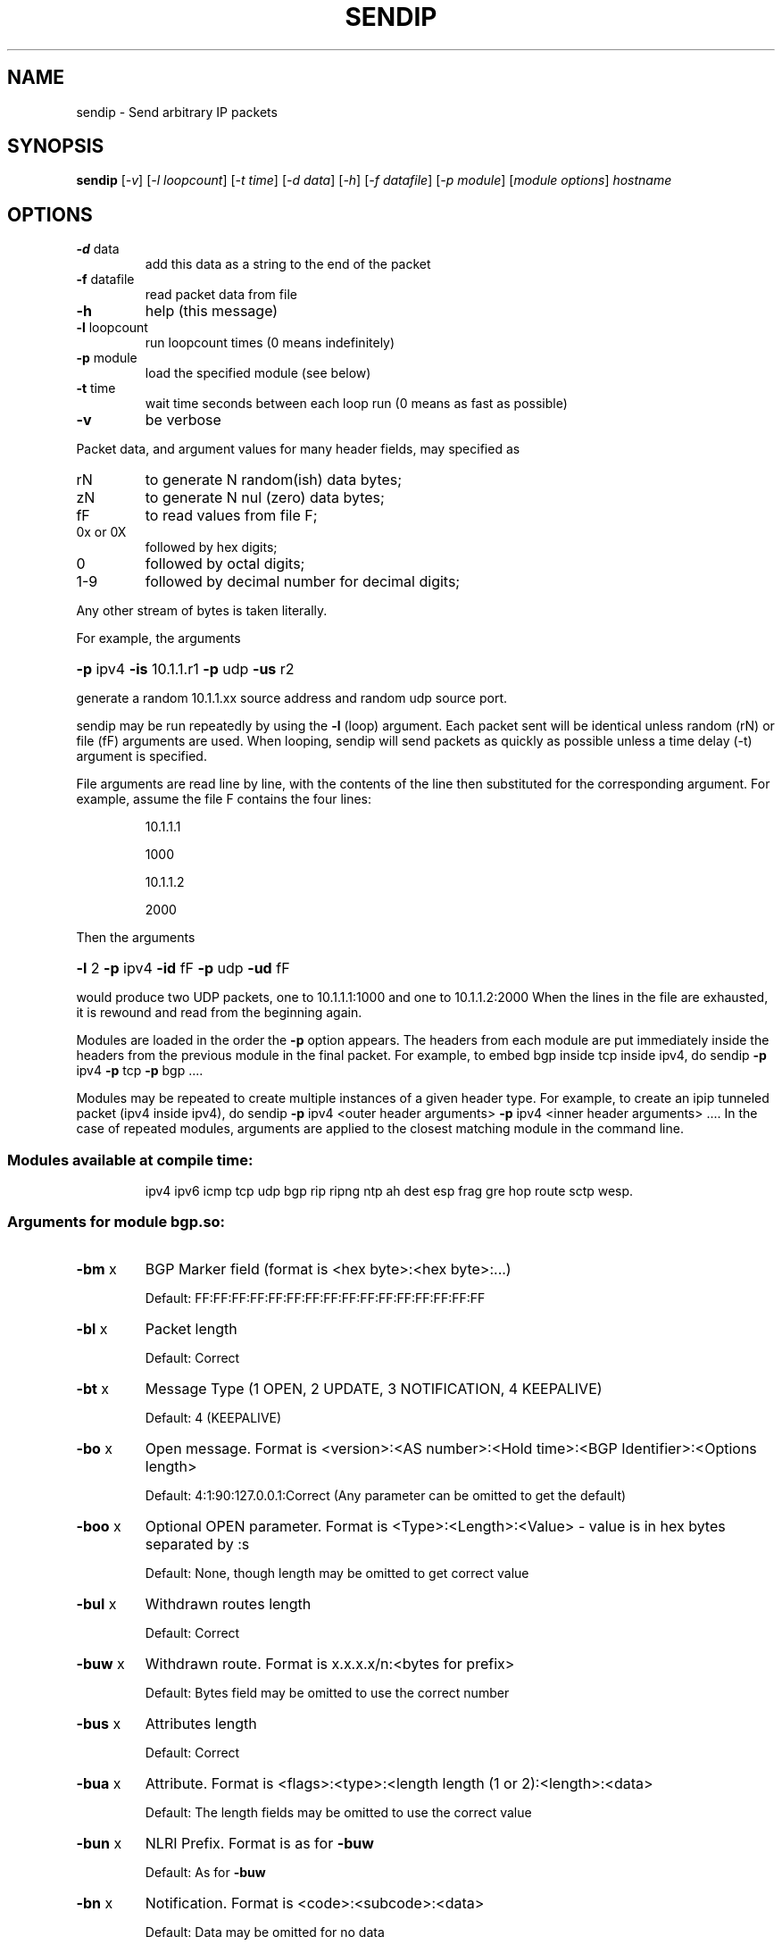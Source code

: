 .\" DO NOT MODIFY THIS FILE!  It was generated by help2man 2.5-mec-3-sendip.
.TH SENDIP "1" "February 2015" "sendip 2.5-mec-3" FSF
.SH NAME
sendip \- Send arbitrary IP packets
.SH SYNOPSIS
.B sendip
[\fI-v\fR] [\fI-l loopcount\fR] [\fI-t time\fR] [\fI-d data\fR] [\fI-h\fR] [\fI-f datafile\fR] [\fI-p module\fR] [\fImodule options\fR] \fIhostname\fR
.SH OPTIONS
.TP
\fB\-d\fR data
add this data as a string to the end of the packet
.TP
\fB\-f\fR datafile
read packet data from file
.TP
\fB\-h\fR
help (this message)
.TP
\fB\-l\fR loopcount
run loopcount times (0 means indefinitely)
.TP
\fB\-p\fR module
load the specified module (see below)
.TP
\fB\-t\fR time
wait time seconds between each loop run (0 means as fast as possible)
.TP
\fB\-v\fR
be verbose
.PP
Packet data, and argument values for many header fields, may
specified as
.TP
rN
to generate N random(ish) data bytes;
.TP
zN
to generate N nul (zero) data bytes;
.TP
fF
to read values from file F;
.TP
0x or 0X
followed by hex digits;
.TP
0
followed by octal digits;
.TP
1-9
followed by decimal number for decimal digits;
.PP
Any other stream of bytes is taken literally.
.PP
For example, the arguments
.HP
\fB\-p\fR ipv4 \fB\-is\fR 10.1.1.r1 \fB\-p\fR udp \fB\-us\fR r2
.PP
generate a random 10.1.1.xx source address and random udp source port.
.PP
sendip may be run repeatedly by using the \fB\-l\fR (loop) argument.
Each packet sent will be identical unless random (rN) or
file (fF) arguments are used.
When looping, sendip will send packets as quickly as possible
unless a time delay (-t) argument is specified.
.PP
File arguments are read line by line, with the contents of
the line then substituted for the corresponding argument.
For example, assume the file F contains the four lines:
.IP
10.1.1.1
.IP
1000
.IP
10.1.1.2
.IP
2000
.PP
Then the arguments
.HP
\fB\-l\fR 2 \fB\-p\fR ipv4 \fB\-id\fR fF \fB\-p\fR udp \fB\-ud\fR fF
.PP
would produce two UDP packets, one to 10.1.1.1:1000 and
one to 10.1.1.2:2000
When the lines in the file are exhausted, it is rewound
and read from the beginning again.
.PP
Modules are loaded in the order the \fB\-p\fR option appears.  The headers from
each module are put immediately inside the headers from the previous module in
the final packet.  For example, to embed bgp inside tcp inside ipv4, do
sendip \fB\-p\fR ipv4 \fB\-p\fR tcp \fB\-p\fR bgp ....
.PP
Modules may be repeated to create multiple instances of a given header
type. For example, to create an ipip tunneled packet (ipv4 inside ipv4), do
sendip \fB\-p\fR ipv4 <outer header arguments> \fB\-p\fR ipv4 <inner header arguments> ....
In the case of repeated modules, arguments are applied to the closest matching
module in the command line.
.SS "Modules available at compile time:"
.IP
ipv4 ipv6 icmp tcp udp bgp rip ripng ntp
ah dest esp frag gre hop route sctp wesp.
.SS "Arguments for module bgp.so:"
.TP
\fB\-bm\fR x
BGP Marker field (format is <hex byte>:<hex byte>:...)
.IP
Default: FF:FF:FF:FF:FF:FF:FF:FF:FF:FF:FF:FF:FF:FF:FF:FF
.TP
\fB\-bl\fR x
Packet length
.IP
Default: Correct
.TP
\fB\-bt\fR x
Message Type (1 OPEN, 2 UPDATE, 3 NOTIFICATION, 4 KEEPALIVE)
.IP
Default: 4 (KEEPALIVE)
.TP
\fB\-bo\fR x
Open message.  Format is <version>:<AS number>:<Hold time>:<BGP Identifier>:<Options length>
.IP
Default: 4:1:90:127.0.0.1:Correct (Any parameter can be omitted to get the default)
.TP
\fB\-boo\fR x
Optional OPEN parameter.  Format is <Type>:<Length>:<Value> - value is in hex bytes separated by :s
.IP
Default: None, though length may be omitted to get correct value
.TP
\fB\-bul\fR x
Withdrawn routes length
.IP
Default: Correct
.TP
\fB\-buw\fR x
Withdrawn route.  Format is x.x.x.x/n:<bytes for prefix>
.IP
Default: Bytes field may be omitted to use the correct number
.TP
\fB\-bus\fR x
Attributes length
.IP
Default: Correct
.TP
\fB\-bua\fR x
Attribute.  Format is <flags>:<type>:<length length (1 or 2):<length>:<data>
.IP
Default: The length fields may be omitted to use the correct value
.TP
\fB\-bun\fR x
NLRI Prefix.  Format is as for \fB\-buw\fR
.IP
Default: As for \fB\-buw\fR
.TP
\fB\-bn\fR x
Notification.  Format is <code>:<subcode>:<data>
.IP
Default: Data may be omitted for no data
.SS "Arguments for module icmp.so:"
.TP
\fB\-ct\fR x
ICMP message type
.IP
Default: ICMP_ECHO (8), or ICMP6_ECHO_REQUEST (128) if embedded in an IPv6 packet
.TP
\fB\-cd\fR x
ICMP code
.IP
Default: 0
.TP
\fB\-cc\fR x
ICMP checksum
.IP
Default: Correct
.SS "Arguments for module ipv4.so:"
.TP
\fB\-is\fR x
Source IP address (see README)
.IP
Default: 127.0.0.1
.TP
\fB\-id\fR x
Destination IP address
.IP
Default: Correct
.TP
\fB\-ih\fR x
IP header length (see README)
.IP
Default: Correct
.TP
\fB\-iv\fR x
IP version (you almost definitely don't want to change this)
.IP
Default: 4
.TP
\fB\-iy\fR x
IP type of service
.IP
Default: 0
.TP
\fB\-il\fR x
Total IP packet length (see README)
.IP
Default: Correct
.TP
\fB\-ii\fR x
IP packet ID (see README)
.IP
Default: Random
.TP
\fB\-ifr\fR x
IP reserved flag (see README)
.IP
Default: 0 (options are 0,1,r)
.TP
\fB\-ifd\fR x
IP don't fragment flag (see README)
.IP
Default: 0 (options are 0,1,r)
.TP
\fB\-ifm\fR x
IP more fragments flag (see README)
.IP
Default: 0 (options are 0,1,r)
.TP
\fB\-if\fR x
IP fragment offset
.IP
Default: 0
.TP
\fB\-it\fR x
IP time to live
.IP
Default: 255
.TP
\fB\-ip\fR x
IP protocol
.IP
Default: Correct, or set by underlying protocol
.TP
\fB\-ic\fR x
IP checksum (see README)
.IP
Default: Correct
.TP
\fB\-ionum\fR x
IP option as string of hex bytes (length is always correct)
.IP
Default: (no options)
.TP
\fB\-ioeol\fR
IP option: end of list
.TP
\fB\-ionop\fR
IP option: no-op
.TP
\fB\-iorr\fR x
IP option: record route. Format: pointer:addr1:addr2:...
.TP
\fB\-iots\fR x
IP option: timestamp. Format: pointer:overflow:flag:(ip1:)ts1:(ip2:)ts2:...
.TP
\fB\-iolsr\fR x
IP option: loose source route. Format: pointer:addr1:addr2:...
.TP
\fB\-iosid\fR x
IP option: stream identifier
.TP
\fB\-iossr\fR x
IP option: strict source route. Format: pointer:addr1:addr2:...
.SS "Arguments for module ipv6.so:"
.TP
\fB\-6f\fR x
IPv6 flow ID
.IP
Default: 32
.TP
\fB\-6t\fR x
IPv6 traffic class
.IP
Default: 0
.TP
\fB\-6v\fR x
IP version (you probably don't want to change this)
.TP
\fB\-6p\fR x
IPv6 priority
.IP
Default: 0
.TP
\fB\-6l\fR x
IPv6 payload length
.IP
Default: Correct
.TP
\fB\-6h\fR x
IPv6 hop limit
.IP
Default: 32
.TP
\fB\-6n\fR x
IPv6 next header
.IP
Default: Correct
.TP
\fB\-6s\fR x
IPv6 source address
.IP
Default: ::1
.TP
\fB\-6d\fR x
IPv6 destination address
.IP
Default: Correct
.SS "Arguments for module ntp.so:"
.TP
\fB\-nl\fR x
NTP Leap Indicator
.IP
Default: 00 (no warning)
.TP
\fB\-ns\fR x
NTP status
.IP
Default: 0 (clock operating OK)
.TP
\fB\-nt\fR x
NTP type
.IP
Default: 0 (unspecified)
.TP
\fB\-np\fR x
NTP precision
.IP
Default: 0
.TP
\fB\-ne\fR x
NTP estimated error
.IP
Default: 0.0
.TP
\fB\-nd\fR x
NTP estimated drift rate
.IP
Default: 0.0
.TP
\fB\-nr\fR x
NTP reference clock ID (string or IP or number)
.IP
Default: 0
.TP
\fB\-nf\fR x
NTP reference timestamp
.IP
Default: 0.0
.TP
\fB\-no\fR x
NTP originate timestamp
.IP
Default: 0.0
.TP
\fB\-na\fR x
NTP arrival (receive) timestamp
.IP
Default: 0.0
.TP
\fB\-nx\fR x
NTP xmit (transmit) timestamp
.IP
Default: 0.0
.SS "Arguments for module rip.so:"
.TP
\fB\-rv\fR x
RIP version
.IP
Default: 2
.TP
\fB\-rc\fR x
RIP command (1=request, 2=response, 3=traceon (obsolete), 4=traceoff (obsolete), 5=poll (undocumented), 6=poll entry (undocumented)
.IP
Default: 1
.TP
\fB\-re\fR x
Add a RIP entry.  Format is: Address family:route tag:address:subnet mask:next hop:metric
.IP
Default: 2:0:0.0.0.0:255.255.255.0:0.0.0.0:16, any option my be left out to use the default
.TP
\fB\-ra\fR x
RIP authenticate packet, argument is the password; do not use any other RIP options on this RIP header
.TP
\fB\-rd\fR
RIP default request - get router's entire routing table; do not use any other RIP options on this RIP header
.SS "Arguments for module ripng.so:"
.TP
\fB\-Rv\fR x
RIPng version
.IP
Default: 1
.TP
\fB\-Rc\fR x
RIPng command (1=request, 2=response)
.IP
Default: 1
.TP
\fB\-Rr\fR x
RIPng reserved field (should be 0)
.IP
Default: 0
.TP
\fB\-Re\fR x
Add a RIPng entry.  Format is: Address/route tag/address/len/metric
.IP
Default: ::/0/128/1, any option my be left out to use the default
.TP
\fB\-Rd\fR
RIPng default request - get router's entire routing table; do not use any other RIPng options on this RIPng header
.SS "Arguments for module tcp.so:"
.TP
\fB\-ts\fR x
TCP source port
.IP
Default: 0
.TP
\fB\-td\fR x
TCP destination port
.IP
Default: 0
.TP
\fB\-tn\fR x
TCP sequence number
.IP
Default: Random
.TP
\fB\-ta\fR x
TCP ack number
.IP
Default: 0
.TP
\fB\-tt\fR x
TCP data offset
.IP
Default: Correct
.TP
\fB\-tr\fR x
TCP header reserved field EXCLUDING ECN and CWR bits
.IP
Default: 0
.TP
\fB\-tfe\fR x
TCP ECN bit (rfc2481)
.IP
Default: 0 (options are 0,1,r)
.TP
\fB\-tfc\fR x
TCP CWR bit (rfc2481)
.IP
Default: 0 (options are 0,1,r)
.TP
\fB\-tfu\fR x
TCP URG bit
.IP
Default: 0, or 1 if \fB\-tu\fR specified (options are 0,1,r)
.TP
\fB\-tfa\fR x
TCP ACK bit
.IP
Default: 0, or 1 if \fB\-ta\fR specified (options are 0,1,r)
.TP
\fB\-tfp\fR x
TCP PSH bit
.IP
Default: 0 (options are 0,1,r)
.TP
\fB\-tfr\fR x
TCP RST bit
.IP
Default: 0 (options are 0,1,r)
.TP
\fB\-tfs\fR x
TCP SYN bit
.IP
Default: 1 (options are 0,1,r)
.TP
\fB\-tff\fR x
TCP FIN bit
.IP
Default: 0 (options are 0,1,r)
.TP
\fB\-tw\fR x
TCP window size
.IP
Default: 65535
.TP
\fB\-tc\fR x
TCP checksum
.IP
Default: Correct
.TP
\fB\-tu\fR x
TCP urgent pointer
.IP
Default: 0
.TP
\fB\-tonum\fR x
TCP option as string of hex bytes (length is always correct)
.IP
Default: (no options)
.TP
\fB\-toeol\fR
TCP option: end of list
.TP
\fB\-tonop\fR
TCP option: no op
.TP
\fB\-tomss\fR x
TCP option: maximum segment size
.TP
\fB\-towscale\fR x
TCP option: window scale (rfc1323)
.TP
\fB\-tosackok\fR
TCP option: allow selective ack (rfc2018)
.TP
\fB\-tosack\fR x
TCP option: selective ack (rfc2018), format is l_edge1:r_edge1,l_edge2:r_edge2...
.TP
\fB\-tots\fR x
TCP option: timestamp (rfc1323), format is tsval:tsecr
.SS "Arguments for module udp.so:"
.TP
\fB\-us\fR x
UDP source port
.IP
Default: 0
.TP
\fB\-ud\fR x
UDP destination port
.IP
Default: 0
.TP
\fB\-ul\fR x
UDP packet length
.IP
Default: Correct
.TP
\fB\-uc\fR x
UDP checksum
.IP
Default: Correct
.SS "Arguments for module ah.so:"
.TP
\fB\-as\fR x
AH Security Parameters Index
.IP
Default: 1
.TP
\fB\-aq\fR x
AH Sequence Number
.IP
Default: 1
.TP
\fB\-ad\fR x
AH Authentication Data  Variable length authentication data, can be a user-provided string (in hex, octal, decimal, or raw), zN for N nul (zero) bytes or rN for N random bytes.
.IP
Default: 0
.TP
\fB\-an\fR x
AH Next Header
.IP
Default: Correct
.TP
\fB\-ak\fR x
AH Key (string, zN for N nul bytes, or rN for N random bytes)  Not transmitted in the packet, but passed to the authentication module, if any.
.IP
Default: none
.TP
\fB\-am\fR x
AH Authentication Module
.IP
Default: none
.SS "Arguments for module dest.so:"
.TP
\fB\-dn\fR x
Option next header
.IP
Default: Correct
.TP
\fB\-d0\fR
Option pad 0 (1 byte padding)
.TP
\fB\-dp\fR x
Option pad N bytes
.IP
Default: 2
.TP
\fB\-dr\fR x
Option router alert
.IP
Default: 0
.TP
\fB\-dj\fR x
Option jumbo frame length Note: actual production of jumbo frames requires interface support.
.IP
Default: 0
.TP
\fB\-dh\fR x
(Destination) option home address
.IP
Default: ::1
.TP
\fB\-dt\fR x
Option arbitrary t.l.v option The fields are type.length.value. Each field can be specified in the usual way as hex, octal, decimal, literal, zN for N zero bytes or rN for N random bytes.
.IP
Default: 0.0.0
.SS "Arguments for module esp.so:"
.TP
\fB\-es\fR x
ESP Security Parameters Index
.IP
Default: 0
.TP
\fB\-eq\fR x
ESP Sequence Number
.IP
Default: 0
.TP
\fB\-ep\fR x
ESP Padding Length
.IP
Default: Minimum needed for alignment
.TP
\fB\-en\fR x
ESP Next Header
.IP
Default: Correct
.TP
\fB\-ei\fR x
ESP IV (string, zN for N nul bytes, or rN for N random bytes)
.IP
Default: None
.TP
\fB\-eI\fR x
ESP ICV (string, zN for N nul bytes, or rN for N random bytes)
.IP
Default: None
.TP
\fB\-ek\fR x
ESP Key (string, zN for N nul bytes, or rN for N random bytes)  Not transmitted in the packet, but passed to the cryptographic module(s), if any.
.IP
Default: none
.TP
\fB\-ea\fR x
ESP authentication module
.IP
Default: none
.TP
\fB\-ec\fR x
ESP cryptographic (encryption/privacy) module
.IP
Default: none
.SS "Arguments for module frag.so:"
.TP
\fB\-Fn\fR x
Fragment next header
.IP
Default: Correct
.TP
\fB\-Fr\fR x
Fragment reserved (1 byte)
.IP
Default: 0
.TP
\fB\-Fo\fR x
Fragment offset
.IP
Default: 0
.TP
\fB\-Ff\fR x
Fragment flags (3 bits, lsb=more fragments)
.IP
Default: 0
.TP
\fB\-Fi\fR x
Fragment identification
.IP
Default: 0
.SS "Arguments for module gre.so:"
.TP
\fB\-gc\fR x
GRE supplied checksum
.IP
Default: none
.TP
\fB\-gC\fR
GRE add actual checksum
.TP
\fB\-gr\fR x
GRE routing field
.IP
Default: none
.TP
\fB\-gk\fR x
GRE key field
.IP
Default: none
.TP
\fB\-gs\fR x
GRE sequence number
.IP
Default: none
.TP
\fB\-gS\fR
GRE strict source routing flag on
.TP
\fB\-ge\fR x
GRE recursion encapsulation limit
.IP
Default: 0
.TP
\fB\-gv\fR x
GRE version number
.IP
Default: 0
.TP
\fB\-gp\fR x
GRE encapsulated protocol
.IP
Default: Correct (if known, IPv4 and IPv6 only)
.TP
\fB\-go\fR x
GRE offset
.IP
Default: none
.SS "Arguments for module hop.so:"
.TP
\fB\-Hn\fR x
Option next header
.IP
Default: Correct
.TP
\fB\-H0\fR
Option pad 0 (1 byte padding)
.TP
\fB\-Hp\fR x
Option pad N bytes
.IP
Default: 2
.TP
\fB\-Hr\fR x
Option router alert
.IP
Default: 0
.TP
\fB\-Hj\fR x
Option jumbo frame length Note: actual production of jumbo frames requires interface support.
.IP
Default: 0
.TP
\fB\-Hh\fR x
(Destination) option home address
.IP
Default: ::1
.TP
\fB\-Ht\fR x
Option arbitrary t.l.v option The fields are type.length.value. Each field can be specified in the usual way as hex, octal, decimal, literal, zN for N zero bytes or rN for N random bytes.
.IP
Default: 0.0.0
.SS "Arguments for module route.so:"
.TP
\fB\-on\fR x
Routing next header
.IP
Default: Correct
.TP
\fB\-ot\fR x
Routing header type
.IP
Default: 0
.TP
\fB\-os\fR x
Routing segments left
.IP
Default: 0
.TP
\fB\-or\fR x
Routing reserved field
.IP
Default: 0
.TP
\fB\-oa\fR x
Routing list of addresses (comma separated)
.IP
Default: none
.SS "Arguments for module sctp.so:"
.TP
\fB\-ss\fR x
SCTP source port
.IP
Default: 0
.TP
\fB\-sd\fR x
SCTP dest port
.IP
Default: 0
.TP
\fB\-sv\fR x
SCTP vtag
.IP
Default: 0 (if init chunk) 1 (if other); may be specified as number, string, or rN for N (should be 4) random bytes
.TP
\fB\-sc\fR x
SCTP CRC checksum
.IP
Default: Correct
.TP
\fB\-sT\fR x
SCTP chunk type
.IP
Default: 0 (i.e., a data chunk)
.PP
Note: multiple chunks may be included. Each chunk type begins a new
chunk; subsequent chunk-related fields are applied to that chunk.
.TP
\fB\-sF\fR x
SCTP chunk flags
.IP
Default: 0
.TP
\fB\-sL\fR x
SCTP chunk length
.IP
Default: Correct
.TP
\fB\-sD\fR x
SCTP chunk data (hex, octal, decimal, literal, zN for N zero bytes or rN for N random bytes).
.IP
Default: 0
.TP
\fB\-sI\fR x
SCTP INIT chunk
.IP
Default: 1.0x1000.1.1.1
.PP
Creates a complete INIT chunk with the specified initiate tag, receiver
window credit, number of outbound and inbound streams, and initial TSN,
in that order. Each field may be specified as number, string, or rN for N
(should be 2 or 4) random bytes. Other variable parameters may be appended
to this chunk.
.TP
\fB\-s4\fR x
SCTP IPv4 address TLV
.IP
Default: none
.TP
\fB\-s6\fR x
SCTP IPv6 address TLV
.IP
Default: none
.TP
\fB\-sC\fR x
SCTP cookie preservative TLV
.IP
Default: none
.TP
\fB\-sH\fR x
SCTP host name address TLV
.IP
Default: none
.TP
\fB\-sA\fR x
SCTP supported address types TLV
.IP
Default: none
.TP
\fB\-sE\fR
SCTP ECN capable (boolean)
.IP
Default: (false)
.TP
\fB\-sW\fR
SCTP forward TSN supported (boolean)
.IP
Default: (false)
.TP
\fB\-sY\fR x
SCTP adaptation layer indication parameter
.IP
Default: none
.SS "Arguments for module wesp.so:"
.TP
\fB\-wv\fR x
WESP Version
.IP
Default: 0
.TP
\fB\-we\fR x
WESP Encrypted Payload flag
.IP
Default: 0
.TP
\fB\-wp\fR x
WESP Padded flag (also adds 4 bytes padding)
.IP
Default: 0
.TP
\fB\-wr\fR x
WESP Reserved field
.IP
Default: 0
.TP
\fB\-wh\fR x
WESP Header Length
.IP
Default: Correct
.TP
\fB\-wt\fR x
WESP Trailer Length
.IP
Default: Correct
.TP
\fB\-wn\fR x
WESP Next Header
.IP
Default: Correct
